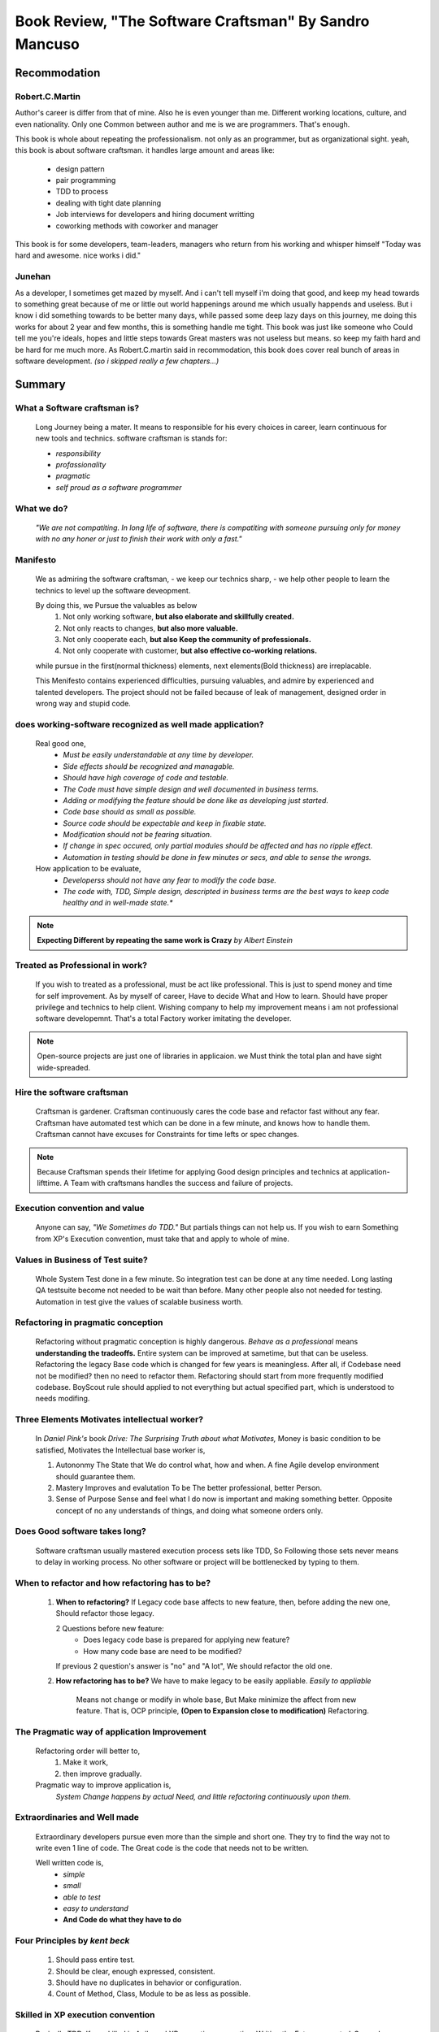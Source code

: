 Book Review, "The Software Craftsman" By Sandro Mancuso
=======================================================

Recommodation
-------------

Robert.C.Martin
^^^^^^^^^^^^^^^

Author's career is differ from that of mine.
Also he is even younger than me.
Different working locations, culture, and even nationality.
Only one Common between author and me is we are programmers.
That's enough.

This book is whole about repeating the professionalism.
not only as an programmer, but as organizational sight.
yeah, this book is about software craftsman.
it handles large amount and areas like:
   - design pattern
   - pair programming
   - TDD to process
   - dealing with tight date planning
   - Job interviews for developers and hiring document writting
   - coworking methods with coworker and manager

This book is for some developers, team-leaders, managers who return from his working and whisper himself "Today was hard and awesome. nice works i did."

Junehan
^^^^^^^

As a developer, I sometimes get mazed by myself.
And i can't tell myself i'm doing that good, and keep my head towards to something great because of me or little out world happenings around me which usually happends and useless.
But i know i did something towards to be better many days, while passed some deep lazy days on this journey, me doing this works for about 2 year and few months, this is something handle me tight.
This book was just like someone who Could tell me you're ideals, hopes and little steps towards Great masters was not useless but means. so keep my faith hard and be hard for me much more.
As Robert.C.martin said in recommodation, this book does cover real bunch of areas in software development. *(so i skipped really a few chapters...)*


Summary
-------

What a Software craftsman is?
^^^^^^^^^^^^^^^^^^^^^^^^^^^^^
   Long Journey being a mater.
   It means to responsible for his every choices in career, learn continuous for new tools and technics.
   software craftsman is stands for:
   
   - *responsibility*
   - *profassionality*
   - *pragmatic*
   - *self proud as a software programmer*

What we do?
^^^^^^^^^^^
   *"We are not compatiting. In long life of software, there is compatiting with someone pursuing only for money with no any honer or just to finish their work with only a fast."*

Manifesto
^^^^^^^^^
   We as admiring the software craftsman,
   - we keep our technics sharp,
   - we help other people to learn the technics
   to level up the software deveopment.

   By doing this, we Pursue the valuables as below
      1. Not only working software, **but also elaborate and skillfully created.**
      #. Not only reacts to changes, **but also more valuable.**
      #. Not only cooperate each, **but also Keep the community of professionals.**
      #. Not only cooperate with customer, **but also effective co-working relations.**

   while pursue in the first(normal thickness) elements, next elements(Bold thickness) are irreplacable.

   This Menifesto contains experienced difficulties, pursuing valuables, and admire by experienced and talented developers.
   The project should not be failed because of leak of management, designed order in wrong way and stupid code.

does working-software recognized as well made application?
^^^^^^^^^^^^^^^^^^^^^^^^^^^^^^^^^^^^^^^^^^^^^^^^^^^^^^^^^^
   Real good one,
      - *Must be easily understandable at any time by developer.*
      - *Side effects should be recognized and managable.*
      - *Should have high coverage of code and testable.*
      - *The Code must have simple design and well documented in business terms.*
      - *Adding or modifying the feature should be done like as developing just started.*
      - *Code base should as small as possible.*
      - *Source code should be expectable and keep in fixable state.*
      - *Modification should not be fearing situation.*
      - *If change in spec occured, only partial modules should be affected and has no ripple effect.*
      - *Automation in testing should be done in few minutes or secs, and able to sense the wrongs.*

   How application to be evaluate,
      - *Developerss should not have any fear to modify the code base.*
      - *The code with, TDD, Simple design, descripted in business terms are the best ways to keep code healthy and in well-made state.**


.. note::

   **Expecting Different by repeating the same work is Crazy**
   *by Albert Einstein*

Treated as Professional in work?
^^^^^^^^^^^^^^^^^^^^^^^^^^^^^^^^
   If you wish to treated as a professional, must be act like professional.
   This is just to spend money and time for self improvement.
   As by myself of career, Have to decide What and How to learn.
   Should have proper privilege and technics to help client.
   Wishing company to help my improvement means i am not professional software developemnt. That's a total Factory worker imitating the developer.


.. note::

   Open-source projects are just one of libraries in applicaion.
   we Must think the total plan and have sight wide-spreaded.


Hire the software craftsman
^^^^^^^^^^^^^^^^^^^^^^^^^^^
   Craftsman is gardener.
   Craftsman continuously cares the code base and refactor fast without any fear.
   Craftsman have automated test which can be done in a few minute, and knows how to handle them.
   Craftsman cannot have excuses for Constraints for time lefts or spec changes.

.. note::

   Because Craftsman spends their lifetime for applying Good design principles and technics at application-lifttime.
   A Team with craftsmans handles the success and failure of projects.

Execution convention and value
^^^^^^^^^^^^^^^^^^^^^^^^^^^^^^
   Anyone can say, *"We Sometimes do TDD."*
   But partials things can not help us.
   If you wish to earn Something from XP's Execution convention,
   must take that and apply to whole of mine.

Values in Business of Test suite?
^^^^^^^^^^^^^^^^^^^^^^^^^^^^^^^^^
   Whole System Test done in a few minute.
   So integration test can be done at any time needed.
   Long lasting QA testsuite become not needed to be wait than before.
   Many other people also not needed for testing.
   Automation in test give the values of scalable business worth.

Refactoring in pragmatic conception
^^^^^^^^^^^^^^^^^^^^^^^^^^^^^^^^^^^
   Refactoring without pragmatic conception is highly dangerous.
   *Behave as a professional* means **understanding the tradeoffs.**
   Entire system can be improved at sametime, but that can be useless.
   Refactoring the legacy Base code which is changed for few years is meaningless.
   After all, if Codebase need not be modified? then no need to refactor them.
   Refactoring should start from more frequently modified codebase.
   BoyScout rule should applied to not everything but actual specified part, which is understood to needs modifing.

Three Elements Motivates intellectual worker?
^^^^^^^^^^^^^^^^^^^^^^^^^^^^^^^^^^^^^^^^^^^^^
   In *Daniel Pink's* book *Drive: The Surprising Truth about what Motivates,*
   Money is basic condition to be satisfied, 
   Motivates the Intellectual base worker is,

   1. Autononmy
      The State that We do control what, how and when.
      A fine Agile develop environment should guarantee them.
   #. Mastery
      Improves and evalutation To be The better professional, better Person.
   #. Sense of Purpose
      Sense and feel what I do now is important and making something better.
      Opposite concept of no any understands of things, and doing what someone orders only.

Does Good software takes long?
^^^^^^^^^^^^^^^^^^^^^^^^^^^^^^
   Software craftsman usually mastered execution process sets like TDD,
   So Following those sets never means to delay in working process.
   No other software or project will be bottlenecked by typing to them.

When to refactor and how refactoring has to be?
^^^^^^^^^^^^^^^^^^^^^^^^^^^^^^^^^^^^^^^^^^^^^^^
   1. **When to refactoring?**
      If Legacy code base affects to new feature,
      then, before adding the new one, Should refactor those legacy.

      2 Questions before new feature:
         - Does legacy code base is prepared for applying new feature?
         - How many code base are need to be modified?
      If previous 2 question's answer is "no" and "A lot",
      We should refactor the old one.

   #. **How refactoring has to be?**
      We have to make legacy to be easily appliable.
      *Easily to appliable* 
         Means not change or modify in whole base,
         But Make minimize the affect from new feature.
         That is, OCP principle, **(Open to Expansion close to modification)** Refactoring.

The Pragmatic way of application Improvement
^^^^^^^^^^^^^^^^^^^^^^^^^^^^^^^^^^^^^^^^^^^^
   Refactoring order will better to,
      1. Make it work,
      #. then improve gradually.

   Pragmatic way to improve application is,
      *System Change happens by actual Need, and little refactoring continuously upon them.*

Extraordinaries and Well made
^^^^^^^^^^^^^^^^^^^^^^^^^^^^^
   Extraordinary developers pursue even more than the simple and short one.
   They try to find the way not to write even 1 line of code.
   The Great code is the code that needs not to be written.

   Well written code is,
      - *simple*
      - *small*
      - *able to test*
      - *easy to understand*
      - **And Code do what they have to do**

Four Principles by *kent beck*
^^^^^^^^^^^^^^^^^^^^^^^^^^^^^^
   1. Should pass entire test.
   #. Should be clear, enough expressed, consistent.
   #. Should have no duplicates in behavior or configuration.
   #. Count of Method, Class, Module to be as less as possible.

Skilled in XP execution convention
^^^^^^^^^^^^^^^^^^^^^^^^^^^^^^^^^^
   Basically TDD, If we skilled in Agile and XP execution convention,
   Writing the Future-expected-General-Code(if it exist) will be replaced to **Writing the concrete code which are Actual in need.**

Future preparing abstraction: YAGNI
^^^^^^^^^^^^^^^^^^^^^^^^^^^^^^^^^^^
   Without any reasonables from currect need, Abstractions with concerns like "Have to prepare the future." will make application Trash.
   Why? We don't know what exact part will need to be modified, so abstraction by more complexity with more appliable code will be generated.
   *Preparing Application to be evolve, change in someday's Possibilities* could be considered as Smart actions,
   **But Truth is, at contrast, that much stupid work.**

Before applying design pattern
^^^^^^^^^^^^^^^^^^^^^^^^^^^^^^
   Before applying the pattern,
   Refactoring which is proper to problem should be tried to make code Simple design and follow the **SOLID principle.**
   After that, if our refactored solution is simmiar to specific design pattern, We can refactor them to be oriented by that pattern.

General Code
^^^^^^^^^^^^
   General code can have more expandabilities then non general ones,
   But They are complex than specific ones.
   Must pursuing the General code, that is a thing should never happened.
   but rather to be find specific code to find solution, and if needed to be generalized, It can be.
   
A Code with Craftsmanship and Pragmatism
^^^^^^^^^^^^^^^^^^^^^^^^^^^^^^^^^^^^^^^^
   Code written in Fast doesn't mean dirty code.
   Large Project doesn't mean BDUF(big design up-front), or over-engineering.
   Clean and fine written code is always important.
   Clean and fine code will be the base of safe-changing by the need of business.
   It is best way to help business that to change code in fast speed depends on spec changes.


Craftsman's role
^^^^^^^^^^^^^^^^
   As a craftsman, our role is to low the price of product while not making issue.
   To do so, we need to master the Good Execution conventions and stand in Pragmatic.
   In many different Contexts, We have to understand what each conventions values are.

